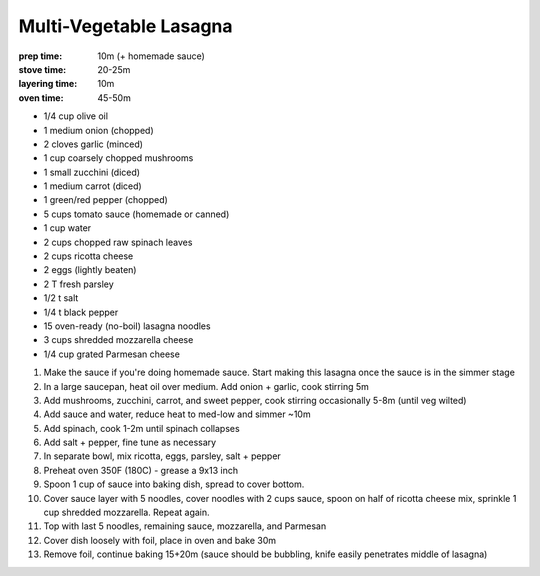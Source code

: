 Multi-Vegetable Lasagna
=======================
:prep time: 10m (+ homemade sauce)
:stove time: 20-25m
:layering time: 10m
:oven time: 45-50m

- 1/4 cup olive oil
- 1 medium onion (chopped)
- 2 cloves garlic (minced)

- 1 cup coarsely chopped mushrooms
- 1 small zucchini (diced)
- 1 medium carrot (diced)
- 1 green/red pepper (chopped)

- 5 cups tomato sauce (homemade or canned)
- 1 cup water

- 2 cups chopped raw spinach leaves
- 2 cups ricotta cheese
- 2 eggs (lightly beaten)
- 2 T fresh parsley
- 1/2 t salt
- 1/4 t black pepper

- 15 oven-ready (no-boil) lasagna noodles

- 3 cups shredded mozzarella cheese
- 1/4 cup grated Parmesan cheese

1. Make the sauce if you're doing homemade sauce. Start making this lasagna once the sauce is in the simmer stage
2. In a large saucepan, heat oil over medium. Add onion + garlic, cook stirring 5m
3. Add mushrooms, zucchini, carrot, and sweet pepper, cook stirring occasionally 5-8m (until veg wilted)
4. Add sauce and water, reduce heat to med-low and simmer ~10m
5. Add spinach, cook 1-2m until spinach collapses
6. Add salt + pepper, fine tune as necessary
7. In separate bowl, mix ricotta, eggs, parsley, salt + pepper
8. Preheat oven 350F (180C) - grease a 9x13 inch
9. Spoon 1 cup of sauce into baking dish, spread to cover bottom.
10. Cover sauce layer with 5 noodles, cover noodles with 2 cups sauce, spoon on half of ricotta cheese mix, sprinkle 1 cup shredded mozzarella. Repeat again.
11. Top with last 5 noodles, remaining sauce, mozzarella, and Parmesan
12. Cover dish loosely with foil, place in oven and bake 30m
13. Remove foil, continue baking 15+20m (sauce should be bubbling, knife easily penetrates middle of lasagna)
